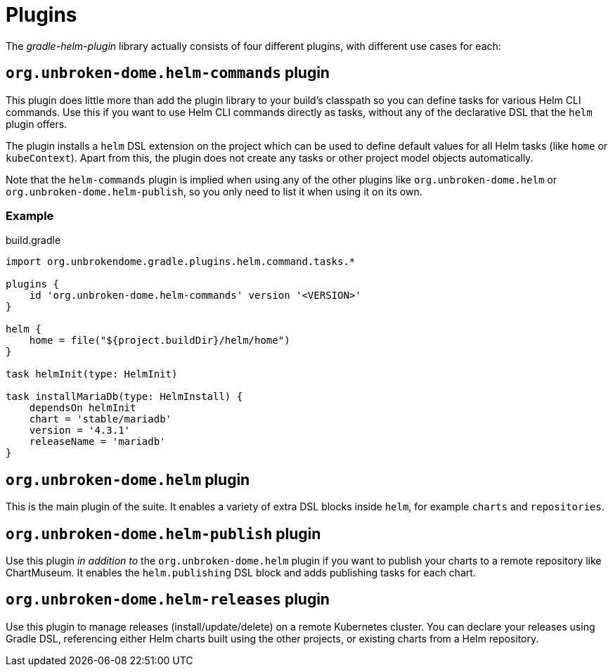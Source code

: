 = Plugins

The _gradle-helm-plugin_ library actually consists of four different plugins, with different use cases for each:

== `org.unbroken-dome.helm-commands` plugin

This plugin does little more than add the plugin library to your build's classpath so you can define tasks for various Helm CLI commands. Use this if you want to use Helm CLI commands directly as tasks, without any of the declarative DSL that the `helm` plugin offers.

The plugin installs a `helm` DSL extension on the project which can be used to define default values for all Helm tasks (like `home` or `kubeContext`). Apart from this, the plugin does not create any tasks or other project model objects automatically.

Note that the `helm-commands` plugin is implied when using any of the other plugins like `org.unbroken-dome.helm` or `org.unbroken-dome.helm-publish`, so you only need to list it when using it on its own.

=== Example

.build.gradle
[source,groovy]
----
import org.unbrokendome.gradle.plugins.helm.command.tasks.*

plugins {
    id 'org.unbroken-dome.helm-commands' version '<VERSION>'
}

helm {
    home = file("${project.buildDir}/helm/home")
}

task helmInit(type: HelmInit)

task installMariaDb(type: HelmInstall) {
    dependsOn helmInit
    chart = 'stable/mariadb'
    version = '4.3.1'
    releaseName = 'mariadb'
}
----

== `org.unbroken-dome.helm` plugin

This is the main plugin of the suite. It enables a variety of extra DSL blocks inside `helm`, for example `charts` and `repositories`.


== `org.unbroken-dome.helm-publish` plugin

Use this plugin _in addition to_ the `org.unbroken-dome.helm` plugin if you want to publish your charts to a remote repository like ChartMuseum. It enables the `helm.publishing` DSL block and adds publishing tasks for each chart.


== `org.unbroken-dome.helm-releases` plugin

Use this plugin to manage releases (install/update/delete) on a remote Kubernetes cluster. You can declare your releases using Gradle DSL, referencing either Helm charts built using the other projects, or existing charts from a Helm repository.
